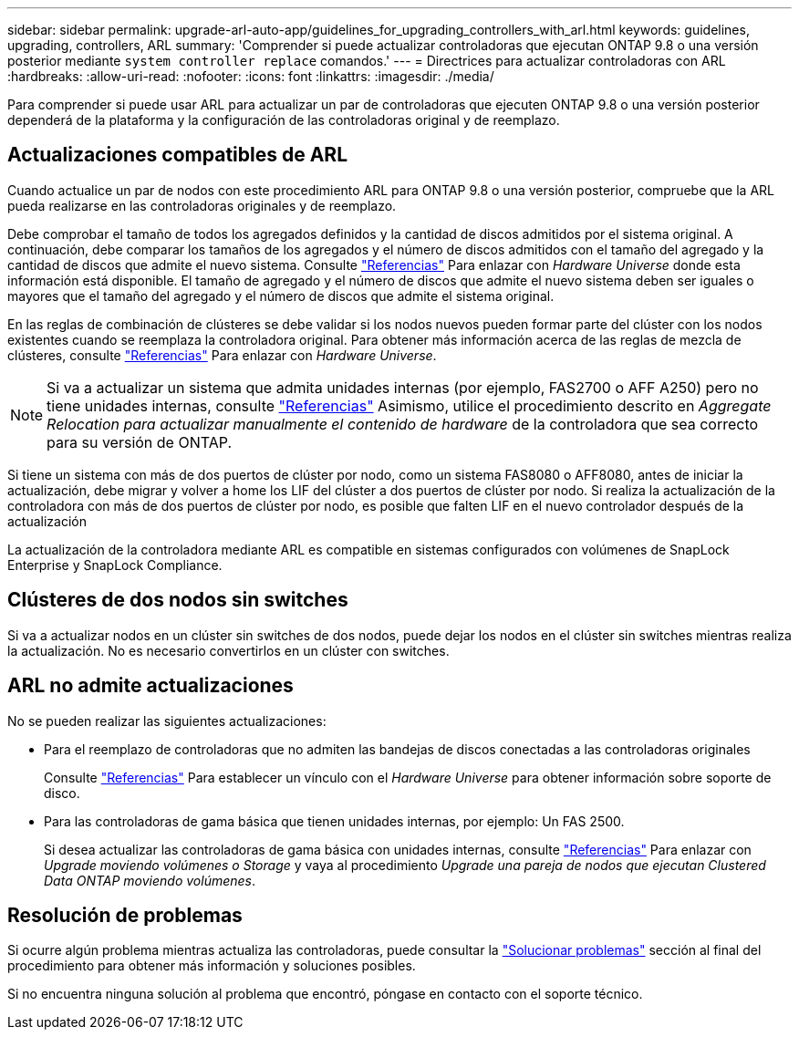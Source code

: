 ---
sidebar: sidebar 
permalink: upgrade-arl-auto-app/guidelines_for_upgrading_controllers_with_arl.html 
keywords: guidelines, upgrading, controllers, ARL 
summary: 'Comprender si puede actualizar controladoras que ejecutan ONTAP 9.8 o una versión posterior mediante `system controller replace` comandos.' 
---
= Directrices para actualizar controladoras con ARL
:hardbreaks:
:allow-uri-read: 
:nofooter: 
:icons: font
:linkattrs: 
:imagesdir: ./media/


[role="lead"]
Para comprender si puede usar ARL para actualizar un par de controladoras que ejecuten ONTAP 9.8 o una versión posterior dependerá de la plataforma y la configuración de las controladoras original y de reemplazo.



== Actualizaciones compatibles de ARL

Cuando actualice un par de nodos con este procedimiento ARL para ONTAP 9.8 o una versión posterior, compruebe que la ARL pueda realizarse en las controladoras originales y de reemplazo.

Debe comprobar el tamaño de todos los agregados definidos y la cantidad de discos admitidos por el sistema original. A continuación, debe comparar los tamaños de los agregados y el número de discos admitidos con el tamaño del agregado y la cantidad de discos que admite el nuevo sistema. Consulte link:other_references.html["Referencias"] Para enlazar con _Hardware Universe_ donde esta información está disponible. El tamaño de agregado y el número de discos que admite el nuevo sistema deben ser iguales o mayores que el tamaño del agregado y el número de discos que admite el sistema original.

En las reglas de combinación de clústeres se debe validar si los nodos nuevos pueden formar parte del clúster con los nodos existentes cuando se reemplaza la controladora original. Para obtener más información acerca de las reglas de mezcla de clústeres, consulte link:other_references.html["Referencias"] Para enlazar con _Hardware Universe_.


NOTE: Si va a actualizar un sistema que admita unidades internas (por ejemplo, FAS2700 o AFF A250) pero no tiene unidades internas, consulte link:other_references.html["Referencias"] Asimismo, utilice el procedimiento descrito en _Aggregate Relocation para actualizar manualmente el contenido de hardware_ de la controladora que sea correcto para su versión de ONTAP.

Si tiene un sistema con más de dos puertos de clúster por nodo, como un sistema FAS8080 o AFF8080, antes de iniciar la actualización, debe migrar y volver a home los LIF del clúster a dos puertos de clúster por nodo. Si realiza la actualización de la controladora con más de dos puertos de clúster por nodo, es posible que falten LIF en el nuevo controlador después de la actualización

La actualización de la controladora mediante ARL es compatible en sistemas configurados con volúmenes de SnapLock Enterprise y SnapLock Compliance.



== Clústeres de dos nodos sin switches

Si va a actualizar nodos en un clúster sin switches de dos nodos, puede dejar los nodos en el clúster sin switches mientras realiza la actualización. No es necesario convertirlos en un clúster con switches.



== ARL no admite actualizaciones

No se pueden realizar las siguientes actualizaciones:

* Para el reemplazo de controladoras que no admiten las bandejas de discos conectadas a las controladoras originales
+
Consulte link:other_references.html["Referencias"] Para establecer un vínculo con el _Hardware Universe_ para obtener información sobre soporte de disco.

* Para las controladoras de gama básica que tienen unidades internas, por ejemplo: Un FAS 2500.
+
Si desea actualizar las controladoras de gama básica con unidades internas, consulte link:other_references.html["Referencias"] Para enlazar con _Upgrade moviendo volúmenes o Storage_ y vaya al procedimiento _Upgrade una pareja de nodos que ejecutan Clustered Data ONTAP moviendo volúmenes_.





== Resolución de problemas

Si ocurre algún problema mientras actualiza las controladoras, puede consultar la link:troubleshoot_index.html["Solucionar problemas"] sección al final del procedimiento para obtener más información y soluciones posibles.

Si no encuentra ninguna solución al problema que encontró, póngase en contacto con el soporte técnico.
